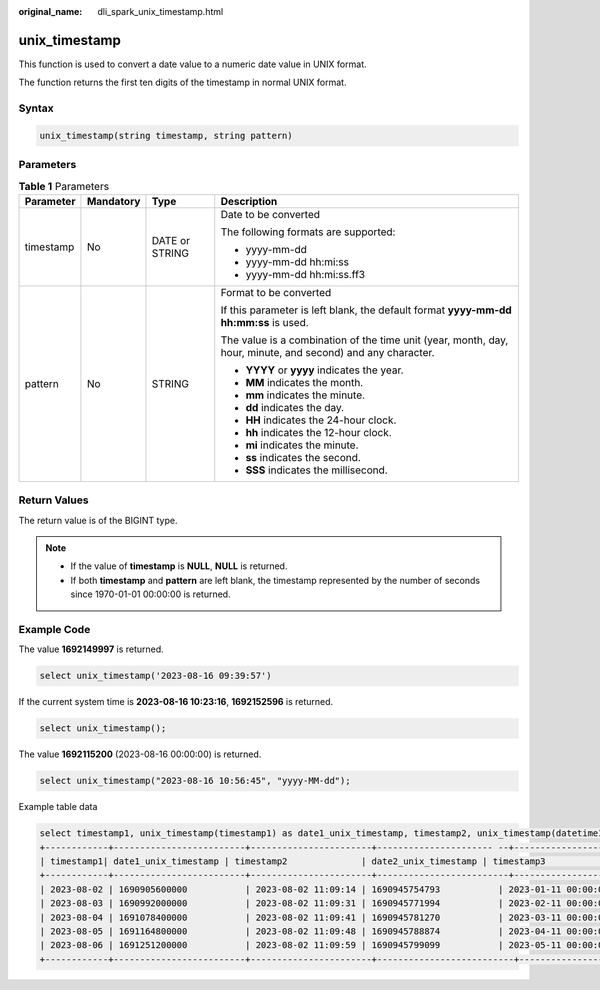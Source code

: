 :original_name: dli_spark_unix_timestamp.html

.. _dli_spark_unix_timestamp:

unix_timestamp
==============

This function is used to convert a date value to a numeric date value in UNIX format.

The function returns the first ten digits of the timestamp in normal UNIX format.

Syntax
------

.. code-block::

   unix_timestamp(string timestamp, string pattern)

Parameters
----------

.. table:: **Table 1** Parameters

   +-----------------+-----------------+-----------------+-------------------------------------------------------------------------------------------------------------+
   | Parameter       | Mandatory       | Type            | Description                                                                                                 |
   +=================+=================+=================+=============================================================================================================+
   | timestamp       | No              | DATE or STRING  | Date to be converted                                                                                        |
   |                 |                 |                 |                                                                                                             |
   |                 |                 |                 | The following formats are supported:                                                                        |
   |                 |                 |                 |                                                                                                             |
   |                 |                 |                 | -  yyyy-mm-dd                                                                                               |
   |                 |                 |                 | -  yyyy-mm-dd hh:mi:ss                                                                                      |
   |                 |                 |                 | -  yyyy-mm-dd hh:mi:ss.ff3                                                                                  |
   +-----------------+-----------------+-----------------+-------------------------------------------------------------------------------------------------------------+
   | pattern         | No              | STRING          | Format to be converted                                                                                      |
   |                 |                 |                 |                                                                                                             |
   |                 |                 |                 | If this parameter is left blank, the default format **yyyy-mm-dd hh:mm:ss** is used.                        |
   |                 |                 |                 |                                                                                                             |
   |                 |                 |                 | The value is a combination of the time unit (year, month, day, hour, minute, and second) and any character. |
   |                 |                 |                 |                                                                                                             |
   |                 |                 |                 | -  **YYYY** or **yyyy** indicates the year.                                                                 |
   |                 |                 |                 | -  **MM** indicates the month.                                                                              |
   |                 |                 |                 | -  **mm** indicates the minute.                                                                             |
   |                 |                 |                 | -  **dd** indicates the day.                                                                                |
   |                 |                 |                 | -  **HH** indicates the 24-hour clock.                                                                      |
   |                 |                 |                 | -  **hh** indicates the 12-hour clock.                                                                      |
   |                 |                 |                 | -  **mi** indicates the minute.                                                                             |
   |                 |                 |                 | -  **ss** indicates the second.                                                                             |
   |                 |                 |                 | -  **SSS** indicates the millisecond.                                                                       |
   +-----------------+-----------------+-----------------+-------------------------------------------------------------------------------------------------------------+

Return Values
-------------

The return value is of the BIGINT type.

.. note::

   -  If the value of **timestamp** is **NULL**, **NULL** is returned.
   -  If both **timestamp** and **pattern** are left blank, the timestamp represented by the number of seconds since 1970-01-01 00:00:00 is returned.

Example Code
------------

The value **1692149997** is returned.

.. code-block::

   select unix_timestamp('2023-08-16 09:39:57')

If the current system time is **2023-08-16 10:23:16**, **1692152596** is returned.

.. code-block::

   select unix_timestamp();

The value **1692115200** (2023-08-16 00:00:00) is returned.

.. code-block::

   select unix_timestamp("2023-08-16 10:56:45", "yyyy-MM-dd");

Example table data

.. code-block::

   select timestamp1, unix_timestamp(timestamp1) as date1_unix_timestamp, timestamp2, unix_timestamp(datetime1) as date2_unix_timestamp, timestamp3, unix_timestamp(timestamp1) as date3_unix_timestamp from database_t; output:
   +------------+-------------------------+-----------------------+---------------------- --+------------------------------------+----------------------------+
   | timestamp1| date1_unix_timestamp | timestamp2              | date2_unix_timestamp | timestamp3                                  | date3_unix_timestamp      |
   +------------+-------------------------+-----------------------+-------------------------+------------------------------------+----------------------------+
   | 2023-08-02 | 1690905600000           | 2023-08-02 11:09:14 | 1690945754793           | 2023-01-11 00:00:00.123456789 | 1673366400000                |
   | 2023-08-03 | 1690992000000           | 2023-08-02 11:09:31 | 1690945771994           | 2023-02-11 00:00:00.123456789 | 1676044800000                |
   | 2023-08-04 | 1691078400000           | 2023-08-02 11:09:41 | 1690945781270           | 2023-03-11 00:00:00.123456789 | 1678464000000                |
   | 2023-08-05 | 1691164800000           | 2023-08-02 11:09:48 | 1690945788874           | 2023-04-11 00:00:00.123456789 | 1681142400000                |
   | 2023-08-06 | 1691251200000           | 2023-08-02 11:09:59 | 1690945799099           | 2023-05-11 00:00:00.123456789 | 1683734400000                |
   +------------+-------------------------+-----------------------+--------------------------+-----------------------------------+----------------------------+
